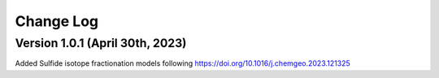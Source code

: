 ================================================
Change Log
================================================


Version 1.0.1 (April 30th, 2023)
================================
Added Sulfide isotope fractionation models following https://doi.org/10.1016/j.chemgeo.2023.121325


